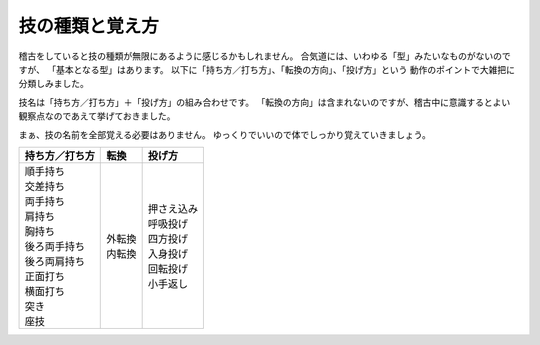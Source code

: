 ==================================================
技の種類と覚え方
==================================================

稽古をしていると技の種類が無限にあるように感じるかもしれません。
合気道には、いわゆる「型」みたいなものがないのですが、
「基本となる型」はあります。
以下に「持ち方／打ち方」、「転換の方向」、「投げ方」という
動作のポイントで大雑把に分類しみました。

技名は「持ち方／打ち方」＋「投げ方」の組み合わせです。
「転換の方向」は含まれないのですが、稽古中に意識するとよい
観察点なのであえて挙げておきました。

まぁ、技の名前を全部覚える必要はありません。
ゆっくりでいいので体でしっかり覚えていきましょう。

.. list-table::
   :header-rows: 1

   * - 持ち方／打ち方
     - 転換
     - 投げ方
   * - | 順手持ち
       | 交差持ち
       | 両手持ち
       | 肩持ち
       | 胸持ち
       | 後ろ両手持ち
       | 後ろ両肩持ち
       | 正面打ち
       | 横面打ち
       | 突き
       | 座技
     - | 外転換
       | 内転換
     - | 押さえ込み
       | 呼吸投げ
       | 四方投げ
       | 入身投げ
       | 回転投げ
       | 小手返し

